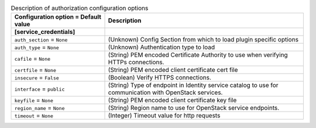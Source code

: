 ..
    Warning: Do not edit this file. It is automatically generated from the
    software project's code and your changes will be overwritten.

    The tool to generate this file lives in openstack-doc-tools repository.

    Please make any changes needed in the code, then run the
    autogenerate-config-doc tool from the openstack-doc-tools repository, or
    ask for help on the documentation mailing list, IRC channel or meeting.

.. _ceilometer-auth:

.. list-table:: Description of authorization configuration options
   :header-rows: 1
   :class: config-ref-table

   * - Configuration option = Default value
     - Description
   * - **[service_credentials]**
     -
   * - ``auth_section`` = ``None``
     - (Unknown) Config Section from which to load plugin specific options
   * - ``auth_type`` = ``None``
     - (Unknown) Authentication type to load
   * - ``cafile`` = ``None``
     - (String) PEM encoded Certificate Authority to use when verifying HTTPs connections.
   * - ``certfile`` = ``None``
     - (String) PEM encoded client certificate cert file
   * - ``insecure`` = ``False``
     - (Boolean) Verify HTTPS connections.
   * - ``interface`` = ``public``
     - (String) Type of endpoint in Identity service catalog to use for communication with OpenStack services.
   * - ``keyfile`` = ``None``
     - (String) PEM encoded client certificate key file
   * - ``region_name`` = ``None``
     - (String) Region name to use for OpenStack service endpoints.
   * - ``timeout`` = ``None``
     - (Integer) Timeout value for http requests
